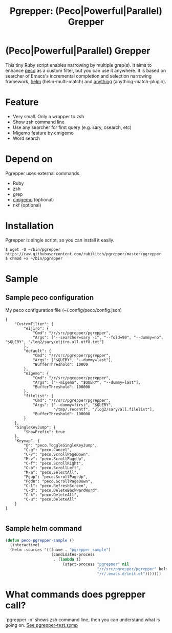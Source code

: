 #+TITLE: Pgrepper: (Peco|Powerful|Parallel) Grepper
* (Peco|Powerful|Parallel) Grepper
This tiny Ruby script enables narrowing by multiple grep(s).
It aims to enhance [[https://github.com/peco/peco][peco]] as a custom filter, but you can use it anywhere.
It is based on searcher of Emacs's incremental completion and selection narrowing framework,
[[https://github.com/emacs-helm/helm/][helm]] (helm-multi-match) and [[http://repo.or.cz/anything-config.git][anything]] (anything-match-plugin).

* Feature
- Very small. Only a wrapper to zsh
- Show zsh command line
- Use any searcher for first query (e.g. sary, csearch, etc)
- Migemo feature by cmigemo
- Word search
* Depend on
Pgrepper uses external commands.
- Ruby
- zsh
- grep
- [[http://www.kaoriya.net/software/cmigemo/][cmigemo]] (optional)
- nkf (optional)
* Installation
Pgrepper is single script, so you can install it easily.

#+BEGIN_EXAMPLE
$ wget -O ~/bin/pgrepper https://raw.githubusercontent.com/rubikitch/pgrepper/master/pgrepper
$ chmod +x ~/bin/pgrepper
#+END_EXAMPLE
* Sample
** Sample peco configuration 
My peco configuration file (~/.config/peco/config.json)

#+BEGIN_EXAMPLE
{
    "CustomFilter": {
        "eijiro": {
            "Cmd": "/r/src/pgrepper/pgrepper",
            "Args": ["--searcher=sary -i", "--fold=90", "--dummy=no", "$QUERY", "/log2/sary/eijiro.all.utf8.txt"]
        },
        "default": {
            "Cmd": "/r/src/pgrepper/pgrepper",
            "Args": ["$QUERY", "--dummy=last"],
            "BufferThreshold": 10000
        },
        "migemo": {
            "Cmd": "/r/src/pgrepper/pgrepper",
            "Args": ["--migemo", "$QUERY", "--dummy=last"],
            "BufferThreshold": 100000
        },
        "filelist": {
            "Cmd": "/r/src/pgrepper/pgrepper",
            "Args": ["--dummy=first", "$QUERY",
                     "/tmp/.recentf", "/log2/sary/all.filelist"],
            "BufferThreshold": 100000
        }
    },
    "SingleKeyJump": {
        "ShowPrefix": true
    },
    "Keymap": {
        "@": "peco.ToggleSingleKeyJump",
        "C-g": "peco.Cancel",
        "C-v": "peco.ScrollPageDown",
        "M-v": "peco.ScrollPageUp",
        "C-f": "peco.ScrollRight",
        "C-b": "peco.ScrollLeft",
        "M-a": "peco.SelectAll",
        "Pgup": "peco.ScrollPageUp",
        "Pgdn": "peco.ScrollPageDown",
        "C-l": "peco.RefreshScreen",
        "C-d": "peco.DeleteBackwardWord",
        "C-k": "peco.DeleteAll",
        "C-u": "peco.DeleteAll"
    }
}

#+END_EXAMPLE

** Sample helm command
#+BEGIN_SRC emacs-lisp :results silent
(defun peco-pgrepper-sample ()
  (interactive)
  (helm :sources '(((name . "pgrepper sample")
                    (candidates-process
                     . (lambda ()
                         (start-process "pgrepper" nil
                                        "/r/src/pgrepper/pgrepper" helm-pattern
                                        "/r/.emacs.d/init.el")))))))
#+END_SRC

* What commands does pgrepper call?
`pgrepper -n' shows zsh command line, then you can understand what is going on.
[[https://raw.githubusercontent.com/rubikitch/pgrepper/master/pgrepper-test.sxmp][See pgrepper-test.sxmp]]
